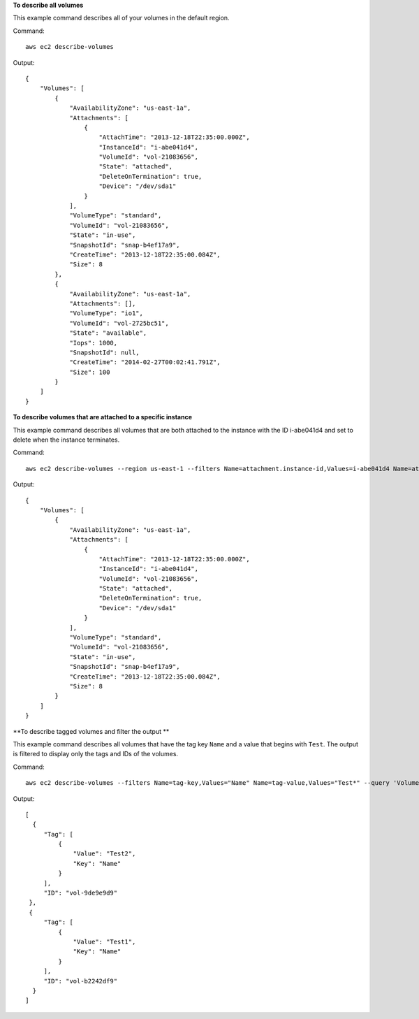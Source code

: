 **To describe all volumes**

This example command describes all of your volumes in the default region.

Command::

  aws ec2 describe-volumes

Output::

   {
       "Volumes": [
           {
               "AvailabilityZone": "us-east-1a",
               "Attachments": [
                   {
                       "AttachTime": "2013-12-18T22:35:00.000Z",
                       "InstanceId": "i-abe041d4",
                       "VolumeId": "vol-21083656",
                       "State": "attached",
                       "DeleteOnTermination": true,
                       "Device": "/dev/sda1"
                   }
               ],
               "VolumeType": "standard",
               "VolumeId": "vol-21083656",
               "State": "in-use",
               "SnapshotId": "snap-b4ef17a9",
               "CreateTime": "2013-12-18T22:35:00.084Z",
               "Size": 8
           },
           {
               "AvailabilityZone": "us-east-1a",
               "Attachments": [],
               "VolumeType": "io1",
               "VolumeId": "vol-2725bc51",
               "State": "available",
               "Iops": 1000,
               "SnapshotId": null,
               "CreateTime": "2014-02-27T00:02:41.791Z",
               "Size": 100
           }
       ]
   }

**To describe volumes that are attached to a specific instance**

This example command describes all volumes that are both attached to the instance with the ID i-abe041d4 and set to delete when the instance terminates.

Command::

  aws ec2 describe-volumes --region us-east-1 --filters Name=attachment.instance-id,Values=i-abe041d4 Name=attachment.delete-on-termination,Values=true

Output::

   {
       "Volumes": [
           {
               "AvailabilityZone": "us-east-1a",
               "Attachments": [
                   {
                       "AttachTime": "2013-12-18T22:35:00.000Z",
                       "InstanceId": "i-abe041d4",
                       "VolumeId": "vol-21083656",
                       "State": "attached",
                       "DeleteOnTermination": true,
                       "Device": "/dev/sda1"
                   }
               ],
               "VolumeType": "standard",
               "VolumeId": "vol-21083656",
               "State": "in-use",
               "SnapshotId": "snap-b4ef17a9",
               "CreateTime": "2013-12-18T22:35:00.084Z",
               "Size": 8
           }
       ]
   }
 
**To describe tagged volumes and filter the output **

This example command describes all volumes that have the tag key ``Name`` and a value that begins with ``Test``. The output is filtered to display only the tags and IDs of the volumes. 

Command::

  aws ec2 describe-volumes --filters Name=tag-key,Values="Name" Name=tag-value,Values="Test*" --query 'Volumes[*].{ID:VolumeId,Tag:Tags}'

Output::

   [
     {
        "Tag": [
            {
                "Value": "Test2", 
                "Key": "Name"
            }
        ], 
        "ID": "vol-9de9e9d9"
    }, 
    {
        "Tag": [
            {
                "Value": "Test1", 
                "Key": "Name"
            }
        ], 
        "ID": "vol-b2242df9"
     }
   ]

